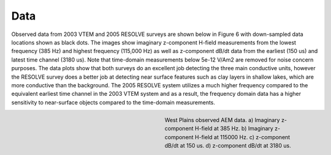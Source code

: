 .. _westplains_data:

Data
====

Observed data from 2003 VTEM and 2005 RESOLVE surveys are shown below in Figure 6 with down-sampled data locations shown as black dots. The images show imaginary z-component H-field measurements from the lowest frequency (385 Hz) and highest frequency (115,000 Hz) as well as z-component dB/dt data from the earliest (150 us) and latest time channel (3180 us). Note that time-domain measurements below 5e-12 V/Am2 are removed for noise concern purposes. The data plots show that both surveys do an excellent job detecting the three main conductive units, however the RESOLVE survey does a better job at detecting near surface features such as clay layers in shallow lakes, which are more conductive than the background. The 2005 RESOLVE system utilizes a much higher frequency compared to the equivalent earliest time channel in the 2003 VTEM system and as a result, the frequency domain data has a higher sensitivity to near-surface objects compared to the time-domain measurements. 

.. figure:: images/AEMdata_westplains.png
    :align: right
    :figwidth: 45%
    :name: AEMdata_westplains

    West Plains observed AEM data.  a) Imaginary z-component H-field at 385 Hz. b) Imaginary z-component H-field at 115000 Hz. c) z-component dB/dt at 150 us. d) z-component dB/dt at 3180 us.






